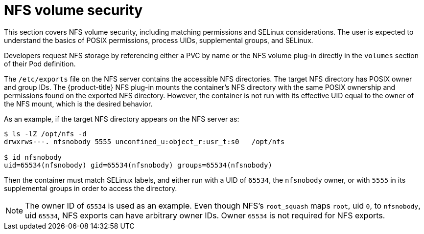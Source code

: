 // Module included in the following assemblies:
//
// * storage/persistent_storage/persistent-storage-nfs.adoc

[id="nfs-volume-security_{context}"]
= NFS volume security

This section covers NFS volume security, including matching permissions and
SELinux considerations. The user is expected to understand the basics of
POSIX permissions, process UIDs, supplemental groups, and SELinux.

Developers request NFS storage by referencing either a PVC by name or the
NFS volume plug-in directly in the `volumes` section of their Pod
definition.

The `/etc/exports` file on the NFS server contains the accessible NFS
directories. The target NFS directory has POSIX owner and group IDs. The
{product-title} NFS plug-in mounts the container's NFS directory with the
same POSIX ownership and permissions found on the exported NFS directory.
However, the container is not run with its effective UID equal to the
owner of the NFS mount, which is the desired behavior.

As an example, if the target NFS directory appears on the NFS server as:

[[nfs-export]]
----
$ ls -lZ /opt/nfs -d
drwxrws---. nfsnobody 5555 unconfined_u:object_r:usr_t:s0   /opt/nfs

$ id nfsnobody
uid=65534(nfsnobody) gid=65534(nfsnobody) groups=65534(nfsnobody)
----

Then the container must match SELinux labels, and either run with a UID of
`65534`, the `nfsnobody` owner, or with `5555` in its supplemental groups
in order to access the directory.

[NOTE]
====
The owner ID of `65534` is used as an example. Even though NFS's
`root_squash` maps `root`, uid `0`, to `nfsnobody`, uid `65534`, NFS
exports can have arbitrary owner IDs. Owner `65534` is not required
for NFS exports.
====
